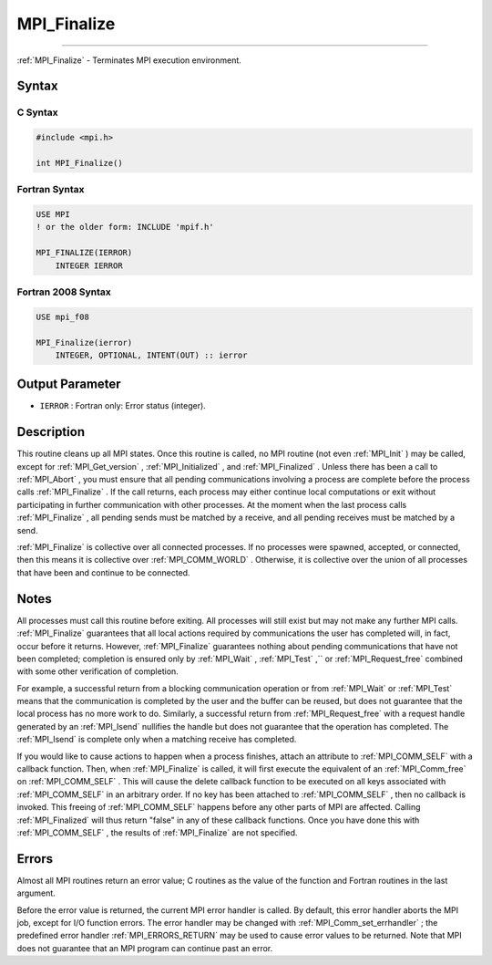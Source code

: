 .. _MPI_Finalize:

MPI_Finalize
~~~~~~~~~~~~
====

:ref:`MPI_Finalize`  - Terminates MPI execution environment.

Syntax
======

C Syntax
--------

.. code:: c

   #include <mpi.h>

   int MPI_Finalize()

Fortran Syntax
--------------

.. code:: fortran

   USE MPI
   ! or the older form: INCLUDE 'mpif.h'

   MPI_FINALIZE(IERROR)
       INTEGER IERROR

Fortran 2008 Syntax
-------------------

.. code:: fortran

   USE mpi_f08

   MPI_Finalize(ierror)
       INTEGER, OPTIONAL, INTENT(OUT) :: ierror

Output Parameter
================

-  ``IERROR`` : Fortran only: Error status (integer).

Description
===========

This routine cleans up all MPI states. Once this routine is called, no
MPI routine (not even :ref:`MPI_Init` ) may be called, except for
:ref:`MPI_Get_version` , :ref:`MPI_Initialized` , and :ref:`MPI_Finalized` . Unless
there has been a call to :ref:`MPI_Abort` , you must ensure that all pending
communications involving a process are complete before the process calls
:ref:`MPI_Finalize` . If the call returns, each process may either continue
local computations or exit without participating in further
communication with other processes. At the moment when the last process
calls :ref:`MPI_Finalize` , all pending sends must be matched by a receive,
and all pending receives must be matched by a send.

:ref:`MPI_Finalize`  is collective over all connected processes. If no
processes were spawned, accepted, or connected, then this means it is
collective over :ref:`MPI_COMM_WORLD` . Otherwise, it is collective over the
union of all processes that have been and continue to be connected.

Notes
=====

All processes must call this routine before exiting. All processes will
still exist but may not make any further MPI calls. :ref:`MPI_Finalize` 
guarantees that all local actions required by communications the user
has completed will, in fact, occur before it returns. However,
:ref:`MPI_Finalize`  guarantees nothing about pending communications that
have not been completed; completion is ensured only by :ref:`MPI_Wait` ,
:ref:`MPI_Test` ,`` or :ref:`MPI_Request_free`  combined with some other
verification of completion.

For example, a successful return from a blocking communication operation
or from :ref:`MPI_Wait`  or :ref:`MPI_Test`  means that the communication is
completed by the user and the buffer can be reused, but does not
guarantee that the local process has no more work to do. Similarly, a
successful return from :ref:`MPI_Request_free`  with a request handle
generated by an :ref:`MPI_Isend`  nullifies the handle but does not
guarantee that the operation has completed. The :ref:`MPI_Isend`  is
complete only when a matching receive has completed.

If you would like to cause actions to happen when a process finishes,
attach an attribute to :ref:`MPI_COMM_SELF`  with a callback function. Then,
when :ref:`MPI_Finalize`  is called, it will first execute the equivalent of
an :ref:`MPI_Comm_free`  on :ref:`MPI_COMM_SELF` . This will cause the delete
callback function to be executed on all keys associated with
:ref:`MPI_COMM_SELF`  in an arbitrary order. If no key has been attached to
:ref:`MPI_COMM_SELF` , then no callback is invoked. This freeing of
:ref:`MPI_COMM_SELF`  happens before any other parts of MPI are affected.
Calling :ref:`MPI_Finalized`  will thus return "false" in any of these
callback functions. Once you have done this with :ref:`MPI_COMM_SELF` , the
results of :ref:`MPI_Finalize`  are not specified.

Errors
======

Almost all MPI routines return an error value; C routines as the value
of the function and Fortran routines in the last argument.

Before the error value is returned, the current MPI error handler is
called. By default, this error handler aborts the MPI job, except for
I/O function errors. The error handler may be changed with
:ref:`MPI_Comm_set_errhandler` ; the predefined error handler
:ref:`MPI_ERRORS_RETURN`  may be used to cause error values to be returned.
Note that MPI does not guarantee that an MPI program can continue past
an error.


.. seealso:: :ref:`MPI_Init` :ref:`MPI_Init_thread` :ref:`MPI_Initialized` :ref:`MPI_Finalized` 
